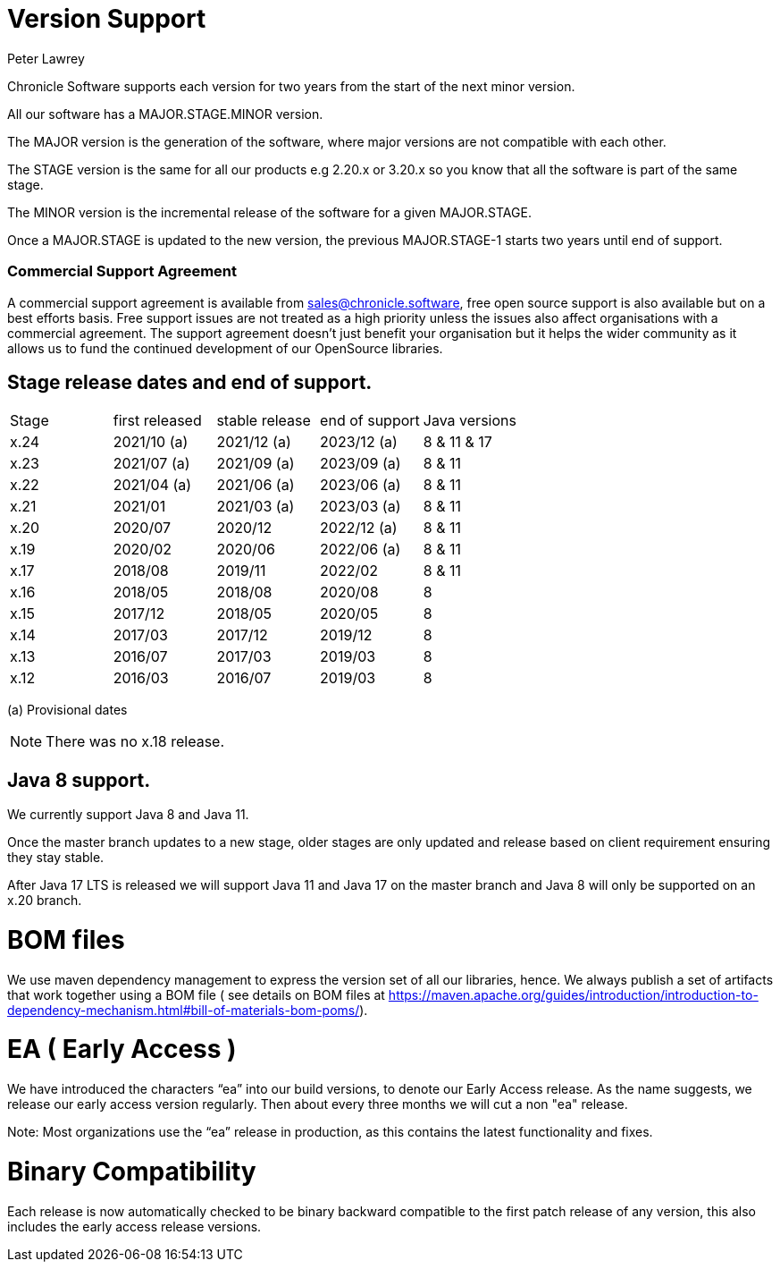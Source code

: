 = Version Support
Peter Lawrey

Chronicle Software supports each version for two years from the start of the next minor version. 

All our software has a MAJOR.STAGE.MINOR version. 

The MAJOR version is the generation of the software, where major versions are not compatible with each other.

The STAGE version is the same for all our products e.g 2.20.x or 3.20.x so you know that all the software is part of the same stage.

The MINOR version is the incremental release of the software for a given MAJOR.STAGE.

Once a MAJOR.STAGE is updated to the new version, the previous MAJOR.STAGE-1 starts two years until end of support.

=== Commercial Support Agreement

A commercial support agreement is available from mailto:sales@chronicle.software[sales@chronicle.software], free open source support is also available but on a best efforts basis. Free support issues are not treated as a high priority unless the issues also affect organisations with a commercial agreement. The support agreement doesn’t just benefit your organisation but it helps the wider community as it allows us to fund the continued development of our OpenSource libraries. 

== Stage release dates and end of support.

|====
| Stage | first released | stable release | end of support | Java versions
| x.24  | 2021/10 (a) | 2021/12 (a) | 2023/12 (a) | 8 & 11 & 17
| x.23  | 2021/07 (a) | 2021/09 (a) | 2023/09 (a) | 8 & 11
| x.22  | 2021/04 (a) | 2021/06 (a) | 2023/06 (a) | 8 & 11
| x.21  | 2021/01 | 2021/03 (a) | 2023/03 (a) | 8 & 11
| x.20  | 2020/07 | 2020/12 | 2022/12 (a) | 8 & 11
| x.19  | 2020/02 | 2020/06 | 2022/06 (a) | 8 & 11
| x.17  | 2018/08 | 2019/11 | 2022/02 | 8 & 11
| x.16  | 2018/05 | 2018/08 | 2020/08 | 8
| x.15  | 2017/12 | 2018/05 | 2020/05 | 8
| x.14  | 2017/03 | 2017/12 | 2019/12 | 8
| x.13  | 2016/07 | 2017/03 | 2019/03 | 8
| x.12  | 2016/03 | 2016/07 | 2019/03 | 8
|====
(a) Provisional dates

NOTE: There was no x.18 release.

== Java 8 support.

We currently support Java 8 and Java 11.

Once the master branch updates to a new stage, older stages are only updated and release based on client requirement ensuring they stay stable.

After Java 17 LTS is released we will support Java 11 and Java 17 on the master branch and Java 8 will only be supported on an x.20 branch.

= BOM files

We use maven dependency management to express the version set of all our libraries, hence. We always publish a set of artifacts that work together using a BOM file ( see details on BOM files at https://maven.apache.org/guides/introduction/introduction-to-dependency-mechanism.html#bill-of-materials-bom-poms/).

= EA ( Early Access )

We have introduced the characters “ea” into our build versions, to denote our Early Access release. As the name suggests, we release our early access version regularly. Then about every three months we will cut a non "ea" release. 

Note: Most organizations use the “ea” release in production, as this contains the latest functionality and fixes. 

= Binary Compatibility

Each release is now automatically checked to be binary backward compatible to the first patch release of any version, this also includes the early access release versions.


